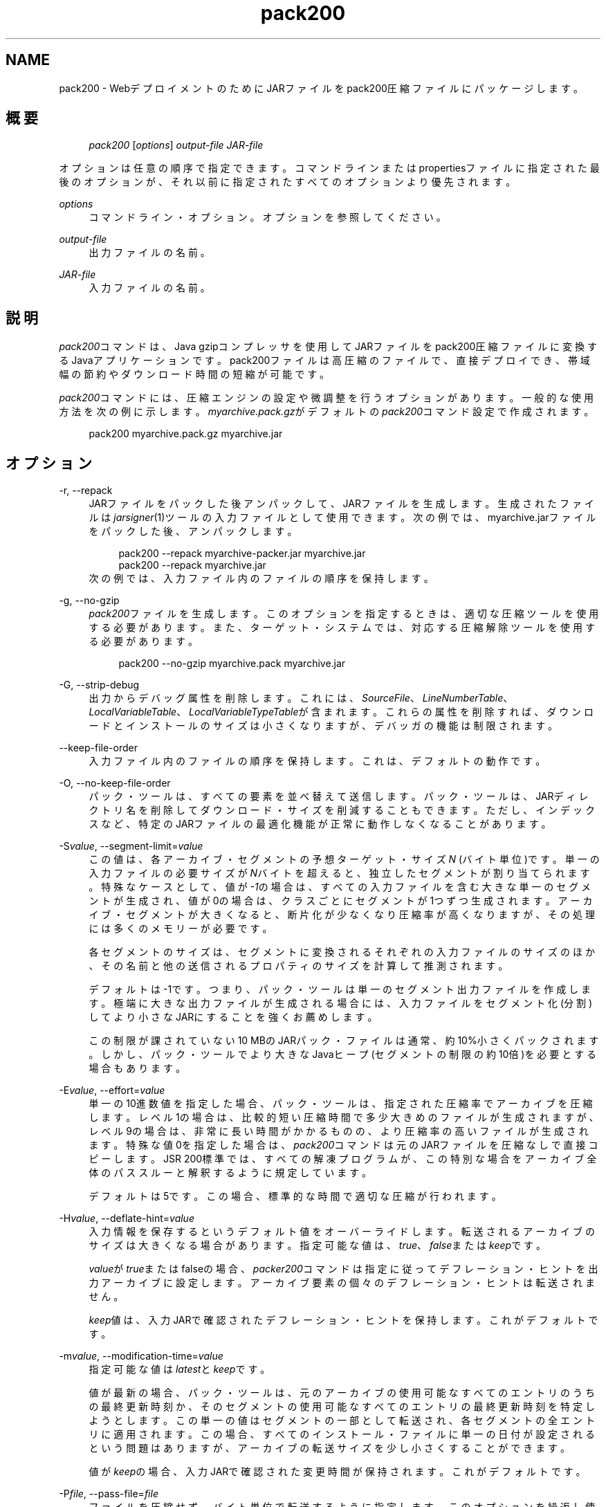 '\" t
.\" Copyright (c) 2004, 2013, Oracle and/or its affiliates. All rights reserved.
.\" Title: pack200
.\" Language: English
.\" Date: 2013年11月21日
.\" SectDesc: Javaデプロイメント・ツール
.\" Software: JDK 8
.\" Arch: 汎用
.\"
.pl 99999
.TH "pack200" "1" "2013年11月21日" "JDK 8" "Javaデプロイメント・ツール"
.\" -----------------------------------------------------------------
.\" * Define some portability stuff
.\" -----------------------------------------------------------------
.\" ~~~~~~~~~~~~~~~~~~~~~~~~~~~~~~~~~~~~~~~~~~~~~~~~~~~~~~~~~~~~~~~~~
.\" http://bugs.debian.org/507673
.\" http://lists.gnu.org/archive/html/groff/2009-02/msg00013.html
.\" ~~~~~~~~~~~~~~~~~~~~~~~~~~~~~~~~~~~~~~~~~~~~~~~~~~~~~~~~~~~~~~~~~
.ie \n(.g .ds Aq \(aq
.el       .ds Aq '
.\" -----------------------------------------------------------------
.\" * set default formatting
.\" -----------------------------------------------------------------
.\" disable hyphenation
.nh
.\" disable justification (adjust text to left margin only)
.ad l
.\" -----------------------------------------------------------------
.\" * MAIN CONTENT STARTS HERE *
.\" -----------------------------------------------------------------
.SH "NAME"
pack200 \- WebデプロイメントのためにJARファイルをpack200圧縮ファイルにパッケージします。
.SH "概要"
.sp
.if n \{\
.RS 4
.\}
.nf
\fIpack200\fR [\fIoptions\fR] \fIoutput\-file\fR \fIJAR\-file\fR
.fi
.if n \{\
.RE
.\}
.PP
オプションは任意の順序で指定できます。コマンドラインまたはpropertiesファイルに指定された最後のオプションが、それ以前に指定されたすべてのオプションより優先されます。
.PP
\fIoptions\fR
.RS 4
コマンドライン・オプション。オプションを参照してください。
.RE
.PP
\fIoutput\-file\fR
.RS 4
出力ファイルの名前。
.RE
.PP
\fIJAR\-file\fR
.RS 4
入力ファイルの名前。
.RE
.SH "説明"
.PP
\fIpack200\fRコマンドは、Java gzipコンプレッサを使用してJARファイルをpack200圧縮ファイルに変換するJavaアプリケーションです。pack200ファイルは高圧縮のファイルで、直接デプロイでき、帯域幅の節約やダウンロード時間の短縮が可能です。
.PP
\fIpack200\fRコマンドには、圧縮エンジンの設定や微調整を行うオプションがあります。一般的な使用方法を次の例に示します。\fImyarchive\&.pack\&.gz\fRがデフォルトの\fIpack200\fRコマンド設定で作成されます。
.sp
.if n \{\
.RS 4
.\}
.nf
pack200 myarchive\&.pack\&.gz myarchive\&.jar
.fi
.if n \{\
.RE
.\}
.SH "オプション"
.PP
\-r, \-\-repack
.RS 4
JARファイルをパックした後アンパックして、JARファイルを生成します。生成されたファイルは\fIjarsigner\fR(1)ツールの入力ファイルとして使用できます。次の例では、myarchive\&.jarファイルをパックした後、アンパックします。
.sp
.if n \{\
.RS 4
.\}
.nf
pack200 \-\-repack myarchive\-packer\&.jar myarchive\&.jar
pack200 \-\-repack myarchive\&.jar
.fi
.if n \{\
.RE
.\}
次の例では、入力ファイル内のファイルの順序を保持します。
.RE
.PP
\-g, \-\-no\-gzip
.RS 4
\fIpack200\fRファイルを生成します。このオプションを指定するときは、適切な圧縮ツールを使用する必要があります。また、ターゲット・システムでは、対応する圧縮解除ツールを使用する必要があります。
.sp
.if n \{\
.RS 4
.\}
.nf
pack200 \-\-no\-gzip myarchive\&.pack myarchive\&.jar
.fi
.if n \{\
.RE
.\}
.RE
.PP
\-G, \-\-strip\-debug
.RS 4
出力からデバッグ属性を削除します。これには、\fISourceFile\fR、\fILineNumberTable\fR、\fILocalVariableTable\fR、\fILocalVariableTypeTable\fRが含まれます。これらの属性を削除すれば、ダウンロードとインストールのサイズは小さくなりますが、デバッガの機能は制限されます。
.RE
.PP
\-\-keep\-file\-order
.RS 4
入力ファイル内のファイルの順序を保持します。これは、デフォルトの動作です。
.RE
.PP
\-O, \-\-no\-keep\-file\-order
.RS 4
パック・ツールは、すべての要素を並べ替えて送信します。パック・ツールは、JARディレクトリ名を削除してダウンロード・サイズを削減することもできます。ただし、インデックスなど、特定のJARファイルの最適化機能が正常に動作しなくなることがあります。
.RE
.PP
\-S\fIvalue\fR, \-\-segment\-limit=\fIvalue\fR
.RS 4
この値は、各アーカイブ・セグメントの予想ターゲット・サイズ\fIN\fR
(バイト単位)です。単一の入力ファイルの必要サイズが\fIN\fRバイトを超えると、独立したセグメントが割り当てられます。特殊なケースとして、値が\fI\-1\fRの場合は、すべての入力ファイルを含む大きな単一のセグメントが生成され、値が0の場合は、クラスごとにセグメントが1つずつ生成されます。アーカイブ・セグメントが大きくなると、断片化が少なくなり圧縮率が高くなりますが、その処理には多くのメモリーが必要です。
.sp
各セグメントのサイズは、セグメントに変換されるそれぞれの入力ファイルのサイズのほか、その名前と他の送信されるプロパティのサイズを計算して推測されます。
.sp
デフォルトは\-1です。つまり、パック・ツールは単一のセグメント出力ファイルを作成します。極端に大きな出力ファイルが生成される場合には、入力ファイルをセグメント化(分割)してより小さなJARにすることを強くお薦めします。
.sp
この制限が課されていない10 MBのJARパック・ファイルは通常、約10%小さくパックされます。しかし、パック・ツールでより大きなJavaヒープ(セグメントの制限の約10倍)を必要とする場合もあります。
.RE
.PP
\-E\fIvalue\fR, \-\-effort=\fIvalue\fR
.RS 4
単一の10進数値を指定した場合、パック・ツールは、指定された圧縮率でアーカイブを圧縮します。レベル1の場合は、比較的短い圧縮時間で多少大きめのファイルが生成されますが、レベル9の場合は、非常に長い時間がかかるものの、より圧縮率の高いファイルが生成されます。特殊な値0を指定した場合は、\fIpack200\fRコマンドは元のJARファイルを圧縮なしで直接コピーします。JSR 200標準では、すべての解凍プログラムが、この特別な場合をアーカイブ全体のパススルーと解釈するように規定しています。
.sp
デフォルトは5です。この場合、標準的な時間で適切な圧縮が行われます。
.RE
.PP
\-H\fIvalue\fR, \-\-deflate\-hint=\fIvalue\fR
.RS 4
入力情報を保存するというデフォルト値をオーバーライドします。転送されるアーカイブのサイズは大きくなる場合があります。指定可能な値は、\fItrue\fR、\fIfalse\fRまたは\fIkeep\fRです。
.sp
\fIvalue\fRが\fItrue\fRまたはfalseの場合、\fIpacker200\fRコマンドは指定に従ってデフレーション・ヒントを出力アーカイブに設定します。アーカイブ要素の個々のデフレーション・ヒントは転送されません。
.sp
\fIkeep\fR値は、入力JARで確認されたデフレーション・ヒントを保持します。これがデフォルトです。
.RE
.PP
\-m\fIvalue\fR, \-\-modification\-time=\fIvalue\fR
.RS 4
指定可能な値は\fIlatest\fRと\fIkeep\fRです。
.sp
値が最新の場合、パック・ツールは、元のアーカイブの使用可能なすべてのエントリのうちの最終更新時刻か、そのセグメントの使用可能なすべてのエントリの最終更新時刻を特定しようとします。この単一の値はセグメントの一部として転送され、各セグメントの全エントリに適用されます。この場合、すべてのインストール・ファイルに単一の日付が設定されるという問題はありますが、アーカイブの転送サイズを少し小さくすることができます。
.sp
値が\fIkeep\fRの場合、入力JARで確認された変更時間が保持されます。これがデフォルトです。
.RE
.PP
\-P\fIfile\fR, \-\-pass\-file=\fIfile\fR
.RS 4
ファイルを圧縮せず、バイト単位で転送するように指定します。このオプションを繰返し使用して、複数のファイルを指定できます。システム・ファイル・セパレータがJARファイル・セパレータのスラッシュ(/)に置き換えられる点を除き、パス名の変換は行われません。結果として得られるファイル名は、文字列として正確にJARファイルでの出現と一致している必要があります。\fIfile\fRにディレクトリ名を指定した場合、そのディレクトリ内のすべてのファイルが転送されます。
.RE
.PP
\-U\fIaction\fR, \-\-unknown\-attribute=\fIaction\fR
.RS 4
デフォルトの動作をオーバーライドします。つまり、不明な属性を含むクラス・ファイルが、指定した\fIaction\fRによって渡されます。アクションとして指定可能な値は、\fIerror\fR、\fIstrip\fRまたは\fIpass\fRです。
.sp
値が\fIerror\fRの場合、\fIpack200\fRコマンド操作全体が失敗して適切な説明が表示されます。
.sp
値が\fIstrip\fRの場合、属性は削除されます。Java仮想マシン(JVM)必須属性を削除すると、クラス・ローダーの障害が発生することがあります。
.sp
値が\fIpass\fRの場合、クラス全体が1つのリソースとして転送されます。
.RE
.PP
\-C\fIattribute\-name\fR=\fIlayout\fR, \-\-class\-attribute=\fIattribute\-name\fR=\fIaction\fR
.RS 4
次のオプションを参照してください。
.RE
.PP
\-F\fIattribute\-name\fR=\fIlayout\fR, \-\-field\-attribute=\fIattribute\-name\fR=\fIaction\fR
.RS 4
次のオプションを参照してください。
.RE
.PP
\-M\fIattribute\-name\fR=\fIlayout\fR, \-\-method\-attribute=\fIattribute\-name\fR=\fIaction\fR
.RS 4
次のオプションを参照してください。
.RE
.PP
\-D\fIattribute\-name\fR=\fIlayout\fR, \-\-code\-attribute=\fIattribute\-name\fR=\fIaction\fR
.RS 4
前述の4つのオプションでは、クラス・エンティティに\fIclass\-attribute\fR、\fIfield\-attribute\fR、\fImethod\-attribute\fRおよび\fIcode\-attribute\fRなどの属性のレイアウトを指定できます。\fIattribute\-name\fRには、これからレイアウトまたはアクションを定義する属性の名前を指定します。\fIaction\fRとして指定可能な値は、\fIsome\-layout\-string\fR、\fIerror\fR、\fIstrip\fR、\fIpass\fRです。
.sp
\fIsome\-layout\-string\fR: レイアウト言語はJSR 200仕様で定義されています。例:
\fI\-\-class\-attribute=SourceFile=RUH\fR。
.sp
値が\fIerror\fRの場合、\fIpack200\fR操作が失敗して説明が表示されます。
.sp
値が\fIstrip\fRの場合、属性が出力から削除されます。VM必須属性を削除するとクラス・ローダーの障害が発生することがあります。たとえば、\fI\-\-class\-attribute=CompilationID=pass\fRというこの属性を含むクラス・ファイルを転送します。パック・ツールは、その他のアクションを行いません。
.sp
値が\fIpass\fRの場合、クラス全体が1つのリソースとして転送されます。
.RE
.PP
\-f \fIpack\&.properties\fR, \-\-config\-file=\fIpack\&.properties\fR
.RS 4
コマンドラインに、パック・ツールを初期化するためのJavaプロパティが含まれている構成ファイルを指定できます。
.sp
.if n \{\
.RS 4
.\}
.nf
pack200 \-f pack\&.properties myarchive\&.pack\&.gz myarchive\&.jar
more pack\&.properties
# Generic properties for the packer\&.
modification\&.time=latest
deflate\&.hint=false
keep\&.file\&.order=false
# This option will cause the files bearing new attributes to
# be reported as an error rather than passed uncompressed\&.
unknown\&.attribute=error
# Change the segment limit to be unlimited\&.
segment\&.limit=\-1
.fi
.if n \{\
.RE
.\}
.RE
.PP
\-v, \-\-verbose
.RS 4
最小限のメッセージを出力します。このオプションを複数指定すると、より長いメッセージが作成されます。
.RE
.PP
\-q, \-\-quiet
.RS 4
メッセージを表示せずに動作するように指定します。
.RE
.PP
\-l\fIfilename\fR, \-\-log\-file=\fIfilename\fR
.RS 4
出力メッセージのログ・ファイルを指定します。
.RE
.PP
\-?, \-h, \-\-help
.RS 4
このコマンドに関するヘルプ情報を出力します。
.RE
.PP
\-V, \-\-version
.RS 4
このコマンドに関するバージョン情報を出力します。
.RE
.PP
\-J\fIoption\fR
.RS 4
指定されたオプションをJava仮想マシンに渡します。詳細は、java(1)コマンドのリファレンス・ページを参照してください。たとえば、\fI\-J\-Xms48m\fRと指定すると、スタートアップ・メモリーは48MBに設定されます。
.RE
.SH "終了ステータス"
.PP
次の終了値が返されます: 正常終了の場合は0、エラーが発生した場合は0より大きい値。
.SH "注意"
.PP
このコマンドと\fIpack\fR(1)を混同しないでください。\fIpack\fRおよび\fIpack200\fRコマンドは、別々の製品です。
.PP
JDKに付属するJava SE API仕様との相違が見つかった場合には、仕様を優先してください。
.SH "関連項目"
.sp
.RS 4
.ie n \{\
\h'-04'\(bu\h'+03'\c
.\}
.el \{\
.sp -1
.IP \(bu 2.3
.\}
unpack200(1)
.RE
.sp
.RS 4
.ie n \{\
\h'-04'\(bu\h'+03'\c
.\}
.el \{\
.sp -1
.IP \(bu 2.3
.\}
jar(1)
.RE
.sp
.RS 4
.ie n \{\
\h'-04'\(bu\h'+03'\c
.\}
.el \{\
.sp -1
.IP \(bu 2.3
.\}
jarsigner(1)
.RE
.br
'pl 8.5i
'bp
